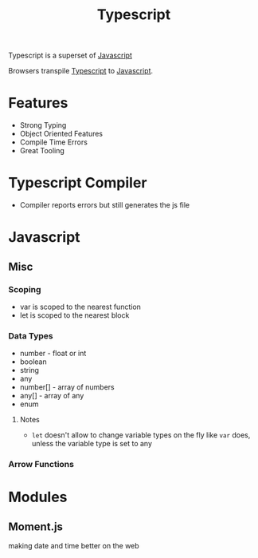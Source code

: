:PROPERTIES:
:ID:       5027dd99-7e6b-4943-974f-45daf13ff361
:END:
#+title: Typescript
#+filetags: :Javascript:JS:


Typescript is a superset of [[id:3ab0c28a-423f-4053-90f9-78a8e06d82a8][Javascript]]

Browsers transpile [[id:5027dd99-7e6b-4943-974f-45daf13ff361][Typescript]] to [[id:3ab0c28a-423f-4053-90f9-78a8e06d82a8][Javascript]].
* Features
+ Strong Typing
+ Object Oriented Features
+ Compile Time Errors
+ Great Tooling
* Typescript Compiler
+ Compiler reports errors but still generates the js file
* Javascript
:PROPERTIES:
:ID:       3ab0c28a-423f-4053-90f9-78a8e06d82a8
:END:
** Misc
*** Scoping
+ var is scoped to the nearest function
+ let is scoped to the nearest block

*** Data Types
+ number - float or int
+ boolean
+ string
+ any
+ number[] - array of numbers
+ any[] - array of any
+ enum
**** Notes
+ ~let~ doesn't allow to change variable types on the fly like ~var~ does, unless the variable type is set to any
*** Arrow Functions
* Modules
** Moment.js 
:PROPERTIES:
:ID:       c8491dca-7bb4-4072-9a2a-8a80d1a2e356
:END:
 making date and time better on the web
** 
